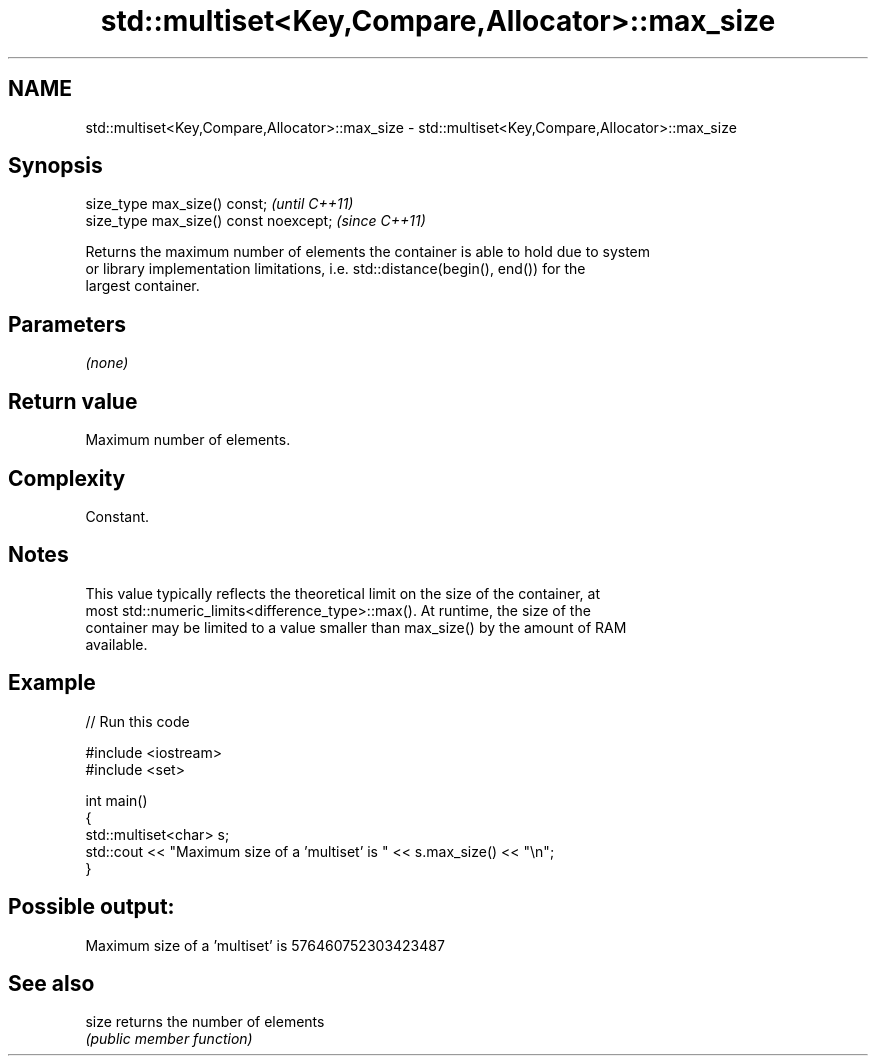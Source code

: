 .TH std::multiset<Key,Compare,Allocator>::max_size 3 "2019.08.27" "http://cppreference.com" "C++ Standard Libary"
.SH NAME
std::multiset<Key,Compare,Allocator>::max_size \- std::multiset<Key,Compare,Allocator>::max_size

.SH Synopsis
   size_type max_size() const;           \fI(until C++11)\fP
   size_type max_size() const noexcept;  \fI(since C++11)\fP

   Returns the maximum number of elements the container is able to hold due to system
   or library implementation limitations, i.e. std::distance(begin(), end()) for the
   largest container.

.SH Parameters

   \fI(none)\fP

.SH Return value

   Maximum number of elements.

.SH Complexity

   Constant.

.SH Notes

   This value typically reflects the theoretical limit on the size of the container, at
   most std::numeric_limits<difference_type>::max(). At runtime, the size of the
   container may be limited to a value smaller than max_size() by the amount of RAM
   available.

.SH Example

   
// Run this code

 #include <iostream>
 #include <set>

 int main()
 {
     std::multiset<char> s;
     std::cout << "Maximum size of a 'multiset' is " << s.max_size() << "\\n";
 }

.SH Possible output:

 Maximum size of a 'multiset' is 576460752303423487

.SH See also

   size returns the number of elements
        \fI(public member function)\fP
